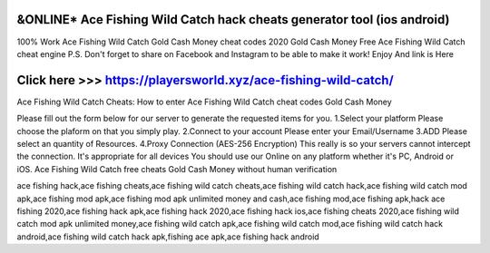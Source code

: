 ==============
&ONLINE* Ace Fishing Wild Catch hack cheats generator tool (ios android)
==============


100% Work Ace Fishing Wild Catch Gold Cash Money cheat codes 2020 Gold Cash Money Free Ace Fishing Wild Catch cheat engine P.S. Don't forget to share on Facebook and Instagram to be able to make it work! Enjoy And link is Here

==============
Click here >>> https://playersworld.xyz/ace-fishing-wild-catch/
==============

Ace Fishing Wild Catch Cheats:
How to enter Ace Fishing Wild Catch cheat codes Gold Cash Money

Please fill out the form below for our server to generate the requested items for you. 1.Select your platform Please choose the plaform on that you simply play. 2.Connect to your account Please enter your Email/Username 3.ADD Please select an quantity of Resources. 4.Proxy Connection (AES-256 Encryption) This really is so your servers cannot intercept the connection. It's appropriate for all devices You should use our Online on any platform whether it's PC, Android or iOS. Ace Fishing Wild Catch free cheats Gold Cash Money without human verification


ace fishing hack,ace fishing cheats,ace fishing wild catch cheats,ace fishing wild catch hack,ace fishing wild catch mod apk,ace fishing mod apk,ace fishing mod apk unlimited money and cash,ace fishing mod,ace fishing apk,hack ace fishing 2020,ace fishing hack apk,ace fishing hack 2020,ace fishing hack ios,ace fishing cheats 2020,ace fishing wild catch mod apk unlimited money,ace fishing wild catch apk,ace fishing wild catch mod,ace fishing wild catch hack android,ace fishing wild catch hack apk,fishing ace apk,ace fishing hack android
